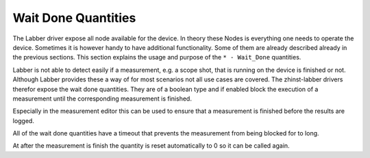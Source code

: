 Wait Done Quantities
=====================

The Labber driver expose all node available for the device. In theory these Nodes
is everything one needs to operate the device. Sometimes it is however handy to
have additional functionality. Some of them are already described already in the
previous sections. This section explains the usage and purpose of the
``* - Wait_Done`` quantities.

Labber is not able to detect easily if a measurement, e.g. a scope shot, that
is running on the device is finished or not. Although Labber provides these
a way of for most scenarios not all use cases are covered. The zhinst-labber
drivers therefor expose the wait done quantities. They are of a boolean type
and if enabled block the execution of a measurement until the corresponding
measurement is finished.

Especially in the measurement editor this can be used to ensure that a
measurement is finished before the results are logged.

All of the wait done quantities have a timeout that prevents the measurement from
being blocked for to long.

At after the measurement is finish the quantity is reset automatically to 0 so
it can be called again.
